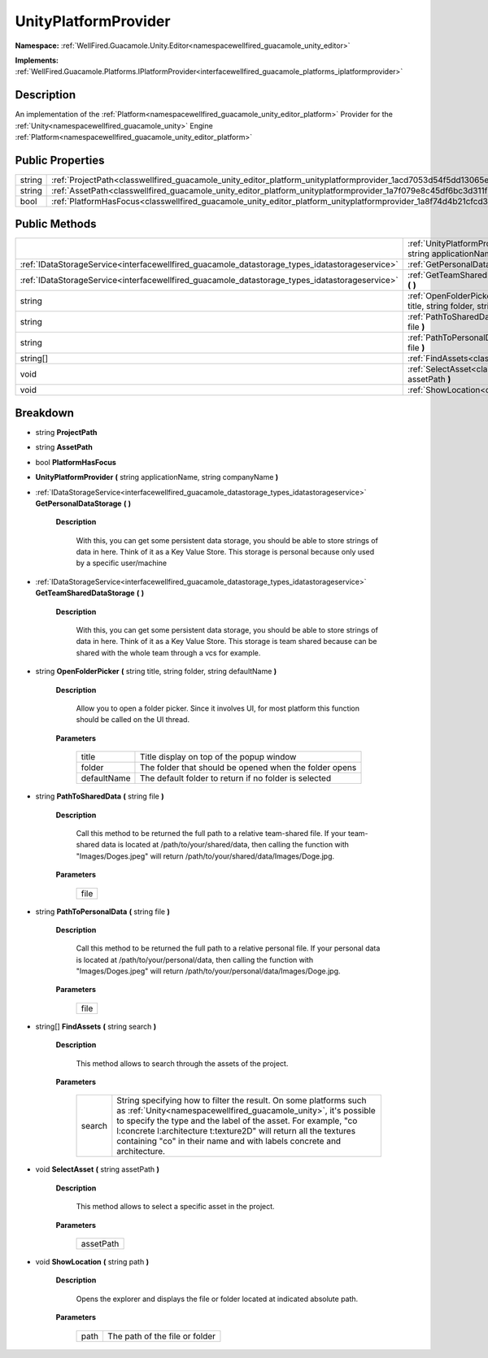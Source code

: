 .. _classwellfired_guacamole_unity_editor_platform_unityplatformprovider:

UnityPlatformProvider
======================

**Namespace:** :ref:`WellFired.Guacamole.Unity.Editor<namespacewellfired_guacamole_unity_editor>`

**Implements:** :ref:`WellFired.Guacamole.Platforms.IPlatformProvider<interfacewellfired_guacamole_platforms_iplatformprovider>`


Description
------------

An implementation of the :ref:`Platform<namespacewellfired_guacamole_unity_editor_platform>` Provider for the :ref:`Unity<namespacewellfired_guacamole_unity>` Engine :ref:`Platform<namespacewellfired_guacamole_unity_editor_platform>`

Public Properties
------------------

+-------------+------------------------------------------------------------------------------------------------------------------------------------+
|string       |:ref:`ProjectPath<classwellfired_guacamole_unity_editor_platform_unityplatformprovider_1acd7053d54f5dd13065ed61310c6e5825>`         |
+-------------+------------------------------------------------------------------------------------------------------------------------------------+
|string       |:ref:`AssetPath<classwellfired_guacamole_unity_editor_platform_unityplatformprovider_1a7f079e8c45df6bc3d311f9332eaf9b1a>`           |
+-------------+------------------------------------------------------------------------------------------------------------------------------------+
|bool         |:ref:`PlatformHasFocus<classwellfired_guacamole_unity_editor_platform_unityplatformprovider_1a8f74d4b21cfcd373754077ae8818665d>`    |
+-------------+------------------------------------------------------------------------------------------------------------------------------------+

Public Methods
---------------

+-------------------------------------------------------------------------------------------------+-----------------------------------------------------------------------------------------------------------------------------------------------------------------------------------------------+
|                                                                                                 |:ref:`UnityPlatformProvider<classwellfired_guacamole_unity_editor_platform_unityplatformprovider_1a268f1d8dcecb5f28c5bdc8338d4a8b36>` **(** string applicationName, string companyName **)**   |
+-------------------------------------------------------------------------------------------------+-----------------------------------------------------------------------------------------------------------------------------------------------------------------------------------------------+
|:ref:`IDataStorageService<interfacewellfired_guacamole_datastorage_types_idatastorageservice>`   |:ref:`GetPersonalDataStorage<classwellfired_guacamole_unity_editor_platform_unityplatformprovider_1a2c9bf116a11460877abd91513cc9d21c>` **(**  **)**                                            |
+-------------------------------------------------------------------------------------------------+-----------------------------------------------------------------------------------------------------------------------------------------------------------------------------------------------+
|:ref:`IDataStorageService<interfacewellfired_guacamole_datastorage_types_idatastorageservice>`   |:ref:`GetTeamSharedDataStorage<classwellfired_guacamole_unity_editor_platform_unityplatformprovider_1a876cd4bc72c740c782fcb01527abbbb8>` **(**  **)**                                          |
+-------------------------------------------------------------------------------------------------+-----------------------------------------------------------------------------------------------------------------------------------------------------------------------------------------------+
|string                                                                                           |:ref:`OpenFolderPicker<classwellfired_guacamole_unity_editor_platform_unityplatformprovider_1acb70b15fbc323a002f792bbe91bf5ab3>` **(** string title, string folder, string defaultName **)**   |
+-------------------------------------------------------------------------------------------------+-----------------------------------------------------------------------------------------------------------------------------------------------------------------------------------------------+
|string                                                                                           |:ref:`PathToSharedData<classwellfired_guacamole_unity_editor_platform_unityplatformprovider_1a64cb0817a23e3ffc7418bae65846d041>` **(** string file **)**                                       |
+-------------------------------------------------------------------------------------------------+-----------------------------------------------------------------------------------------------------------------------------------------------------------------------------------------------+
|string                                                                                           |:ref:`PathToPersonalData<classwellfired_guacamole_unity_editor_platform_unityplatformprovider_1afde4d4e8ae61dd75252d077f38a715e5>` **(** string file **)**                                     |
+-------------------------------------------------------------------------------------------------+-----------------------------------------------------------------------------------------------------------------------------------------------------------------------------------------------+
|string[]                                                                                         |:ref:`FindAssets<classwellfired_guacamole_unity_editor_platform_unityplatformprovider_1a53c492cdef37b86ef381e91d5a4057e3>` **(** string search **)**                                           |
+-------------------------------------------------------------------------------------------------+-----------------------------------------------------------------------------------------------------------------------------------------------------------------------------------------------+
|void                                                                                             |:ref:`SelectAsset<classwellfired_guacamole_unity_editor_platform_unityplatformprovider_1a2ccbc0630a90d8c7eb5e029246365a68>` **(** string assetPath **)**                                       |
+-------------------------------------------------------------------------------------------------+-----------------------------------------------------------------------------------------------------------------------------------------------------------------------------------------------+
|void                                                                                             |:ref:`ShowLocation<classwellfired_guacamole_unity_editor_platform_unityplatformprovider_1a55e5faa4b51ec3f64e813468f1f802ab>` **(** string path **)**                                           |
+-------------------------------------------------------------------------------------------------+-----------------------------------------------------------------------------------------------------------------------------------------------------------------------------------------------+

Breakdown
----------

.. _classwellfired_guacamole_unity_editor_platform_unityplatformprovider_1acd7053d54f5dd13065ed61310c6e5825:

- string **ProjectPath** 

.. _classwellfired_guacamole_unity_editor_platform_unityplatformprovider_1a7f079e8c45df6bc3d311f9332eaf9b1a:

- string **AssetPath** 

.. _classwellfired_guacamole_unity_editor_platform_unityplatformprovider_1a8f74d4b21cfcd373754077ae8818665d:

- bool **PlatformHasFocus** 

.. _classwellfired_guacamole_unity_editor_platform_unityplatformprovider_1a268f1d8dcecb5f28c5bdc8338d4a8b36:

-  **UnityPlatformProvider** **(** string applicationName, string companyName **)**

.. _classwellfired_guacamole_unity_editor_platform_unityplatformprovider_1a2c9bf116a11460877abd91513cc9d21c:

- :ref:`IDataStorageService<interfacewellfired_guacamole_datastorage_types_idatastorageservice>` **GetPersonalDataStorage** **(**  **)**

    **Description**

        With this, you can get some persistent data storage, you should be able to store strings of data in here. Think of it as a Key Value Store. This storage is personal because only used by a specific user/machine 

.. _classwellfired_guacamole_unity_editor_platform_unityplatformprovider_1a876cd4bc72c740c782fcb01527abbbb8:

- :ref:`IDataStorageService<interfacewellfired_guacamole_datastorage_types_idatastorageservice>` **GetTeamSharedDataStorage** **(**  **)**

    **Description**

        With this, you can get some persistent data storage, you should be able to store strings of data in here. Think of it as a Key Value Store. This storage is team shared because can be shared with the whole team through a vcs for example. 

.. _classwellfired_guacamole_unity_editor_platform_unityplatformprovider_1acb70b15fbc323a002f792bbe91bf5ab3:

- string **OpenFolderPicker** **(** string title, string folder, string defaultName **)**

    **Description**

        Allow you to open a folder picker. Since it involves UI, for most platform this function should be called on the UI thread. 

    **Parameters**

        +--------------+---------------------------------------------------------+
        |title         |Title display on top of the popup window                 |
        +--------------+---------------------------------------------------------+
        |folder        |The folder that should be opened when the folder opens   |
        +--------------+---------------------------------------------------------+
        |defaultName   |The default folder to return if no folder is selected    |
        +--------------+---------------------------------------------------------+
        
.. _classwellfired_guacamole_unity_editor_platform_unityplatformprovider_1a64cb0817a23e3ffc7418bae65846d041:

- string **PathToSharedData** **(** string file **)**

    **Description**

        Call this method to be returned the full path to a relative team-shared file. If your team-shared data is located at /path/to/your/shared/data, then calling the function with "Images/Doges.jpeg" will return /path/to/your/shared/data/Images/Doge.jpg. 

    **Parameters**

        +-------------+
        |file         |
        +-------------+
        
.. _classwellfired_guacamole_unity_editor_platform_unityplatformprovider_1afde4d4e8ae61dd75252d077f38a715e5:

- string **PathToPersonalData** **(** string file **)**

    **Description**

        Call this method to be returned the full path to a relative personal file. If your personal data is located at /path/to/your/personal/data, then calling the function with "Images/Doges.jpeg" will return /path/to/your/personal/data/Images/Doge.jpg. 

    **Parameters**

        +-------------+
        |file         |
        +-------------+
        
.. _classwellfired_guacamole_unity_editor_platform_unityplatformprovider_1a53c492cdef37b86ef381e91d5a4057e3:

- string[] **FindAssets** **(** string search **)**

    **Description**

        This method allows to search through the assets of the project. 

    **Parameters**

        +-------------+------------------------------------------------------------------------------------------------------------------------------------------------------------------------------------------------------------------------------------------------------------------------------------------------------------------------------------------------------+
        |search       |String specifying how to filter the result. On some platforms such as :ref:`Unity<namespacewellfired_guacamole_unity>`, it's possible to specify the type and the label of the asset. For example, "co l:concrete l:architecture t:texture2D" will return all the textures containing "co" in their name and with labels concrete and architecture.   |
        +-------------+------------------------------------------------------------------------------------------------------------------------------------------------------------------------------------------------------------------------------------------------------------------------------------------------------------------------------------------------------+
        
.. _classwellfired_guacamole_unity_editor_platform_unityplatformprovider_1a2ccbc0630a90d8c7eb5e029246365a68:

- void **SelectAsset** **(** string assetPath **)**

    **Description**

        This method allows to select a specific asset in the project. 

    **Parameters**

        +-------------+
        |assetPath    |
        +-------------+
        
.. _classwellfired_guacamole_unity_editor_platform_unityplatformprovider_1a55e5faa4b51ec3f64e813468f1f802ab:

- void **ShowLocation** **(** string path **)**

    **Description**

        Opens the explorer and displays the file or folder located at indicated absolute path. 

    **Parameters**

        +-------------+---------------------------------+
        |path         |The path of the file or folder   |
        +-------------+---------------------------------+
        
